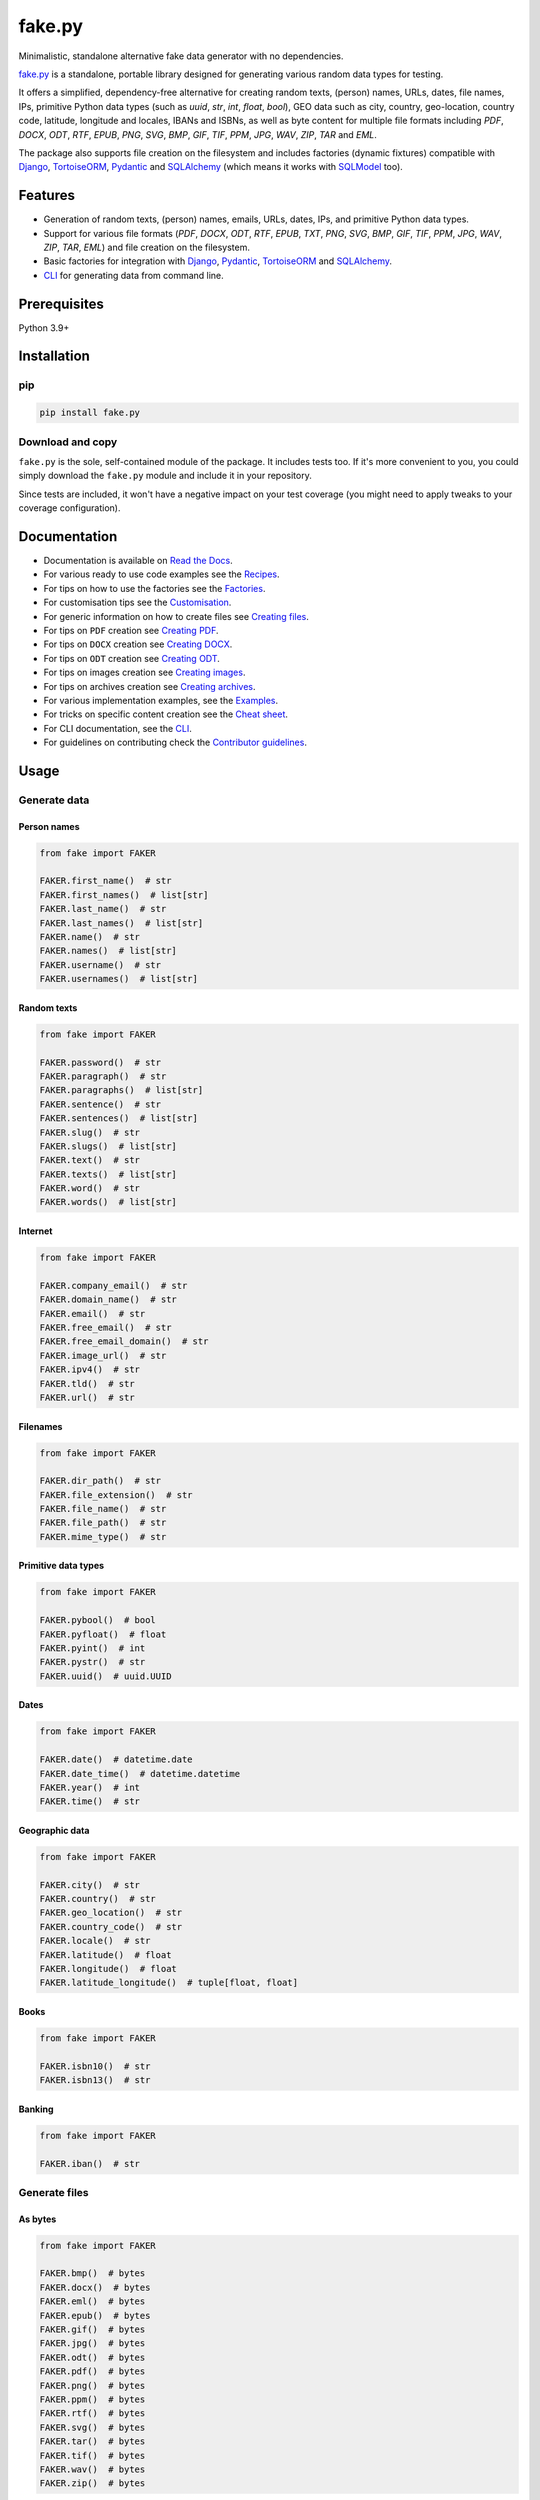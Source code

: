 =======
fake.py
=======
.. External references

.. _Faker: https://faker.readthedocs.io/
.. _factory_boy: https://factoryboy.readthedocs.io/
.. _faker-file: https://faker-file.readthedocs.io/
.. _Pillow: https://python-pillow.org/
.. _dateutil: https://dateutil.readthedocs.io/
.. _Django: https://www.djangoproject.com/
.. _TortoiseORM: https://tortoise.github.io/
.. _Pydantic: https://docs.pydantic.dev/
.. _SQLAlchemy: https://www.sqlalchemy.org/
.. _SQLModel: https://sqlmodel.tiangolo.com/
.. _Pathy: https://github.com/justindujardin/pathy
.. _django-storages: https://django-storages.readthedocs.io

.. Internal references

.. _fake.py: https://github.com/barseghyanartur/fake.py/
.. _Read the Docs: http://fakepy.readthedocs.io/
.. _Quick start: https://fakepy.readthedocs.io/en/latest/quick_start.html
.. _Recipes: https://fakepy.readthedocs.io/en/latest/recipes.html
.. _Factories: https://fakepy.readthedocs.io/en/latest/factories.html
.. _Customisation: https://fakepy.readthedocs.io/en/latest/customisation.html
.. _Creating files: https://fakepy.readthedocs.io/en/latest/creating_files.html
.. _Creating PDF: https://fakepy.readthedocs.io/en/latest/creating_pdf.html
.. _Creating DOCX: https://fakepy.readthedocs.io/en/latest/creating_docx.html
.. _Creating ODT: https://fakepy.readthedocs.io/en/latest/creating_odt.html
.. _Creating images: https://fakepy.readthedocs.io/en/latest/creating_images.html
.. _Creating archives: https://fakepy.readthedocs.io/en/latest/creating_archives.html
.. _Cheat sheet: https://fakepy.readthedocs.io/en/latest/cheatsheet.html
.. _Examples: https://github.com/barseghyanartur/fake.py/tree/main/examples
.. _CLI: https://fakepy.readthedocs.io/en/latest/cli.html
.. _Contributor guidelines: https://fakepy.readthedocs.io/en/latest/contributor_guidelines.html
.. _llms.txt: https://barseghyanartur.github.io/fake.py/llms.txt

.. Related projects

.. _fake-py-pathy-storage: https://github.com/barseghyanartur/fake-py-pathy-storage
.. _fake-py-django-storage: https://github.com/barseghyanartur/fake-py-django-storage
.. _fake-py-qt: https://github.com/barseghyanartur/fake-py-qt
.. _fake-py-wasm: https://github.com/barseghyanartur/fake-py-wasm
.. _fake-py-benchmarks: https://github.com/barseghyanartur/fake-py-benchmarks

Minimalistic, standalone alternative fake data generator with no dependencies.

.. image:: https://img.shields.io/pypi/v/fake.py.svg
   :target: https://pypi.python.org/pypi/fake.py
   :alt: PyPI Version

.. image:: https://img.shields.io/pypi/pyversions/fake.py.svg
    :target: https://pypi.python.org/pypi/fake.py/
    :alt: Supported Python versions

.. image:: https://github.com/barseghyanartur/fake.py/actions/workflows/test.yml/badge.svg?branch=main
   :target: https://github.com/barseghyanartur/fake.py/actions
   :alt: Build Status

.. image:: https://readthedocs.org/projects/fakepy/badge/?version=latest
    :target: http://fakepy.readthedocs.io
    :alt: Documentation Status

.. image:: https://img.shields.io/badge/docs-llms.txt-blue
    :target: https://fakepy.readthedocs.io/en/latest/llms.txt
    :alt: llms.txt - documentation for LLMs

.. image:: https://img.shields.io/badge/license-MIT-blue.svg
   :target: https://github.com/barseghyanartur/fake.py/#License
   :alt: MIT

.. image:: https://coveralls.io/repos/github/barseghyanartur/fake.py/badge.svg?branch=main&service=github
    :target: https://coveralls.io/github/barseghyanartur/fake.py?branch=main
    :alt: Coverage

`fake.py`_ is a standalone, portable library designed for generating various
random data types for testing.

It offers a simplified, dependency-free alternative for creating random
texts, (person) names, URLs, dates, file names, IPs, primitive Python data
types (such as `uuid`, `str`, `int`, `float`, `bool`), GEO data such as city,
country, geo-location, country code, latitude, longitude and locales,
IBANs and ISBNs, as well as byte content for multiple file formats
including `PDF`, `DOCX`, `ODT`, `RTF`, `EPUB`, `PNG`, `SVG`, `BMP`, `GIF`,
`TIF`, `PPM`, `JPG`, `WAV`, `ZIP`, `TAR` and `EML`.

The package also supports file creation on the filesystem and includes
factories (dynamic fixtures) compatible with `Django`_, `TortoiseORM`_,
`Pydantic`_ and `SQLAlchemy`_ (which means it works with `SQLModel`_ too).

Features
========
- Generation of random texts, (person) names, emails, URLs, dates, IPs, and
  primitive Python data types.
- Support for various file formats (`PDF`, `DOCX`, `ODT`, `RTF`, `EPUB`,
  `TXT`, `PNG`, `SVG`, `BMP`, `GIF`, `TIF`, `PPM`, `JPG`, `WAV`, `ZIP`,
  `TAR`, `EML`) and file
  creation on the filesystem.
- Basic factories for integration with `Django`_, `Pydantic`_,
  `TortoiseORM`_ and `SQLAlchemy`_.
- `CLI`_ for generating data from command line.

Prerequisites
=============
Python 3.9+

Installation
============
pip
---

.. code-block:: sh

    pip install fake.py

Download and copy
-----------------
``fake.py`` is the sole, self-contained module of the package. It includes
tests too. If it's more convenient to you, you could simply download the
``fake.py`` module and include it in your repository.

Since tests are included, it won't have a negative impact on your test
coverage (you might need to apply tweaks to your coverage configuration).

Documentation
=============
- Documentation is available on `Read the Docs`_.
- For various ready to use code examples see the `Recipes`_.
- For tips on how to use the factories see the `Factories`_.
- For customisation tips see the `Customisation`_.
- For generic information on how to create files see `Creating files`_.
- For tips on ``PDF`` creation see `Creating PDF`_.
- For tips on ``DOCX`` creation see `Creating DOCX`_.
- For tips on ``ODT`` creation see `Creating ODT`_.
- For tips on images creation see `Creating images`_.
- For tips on archives creation see `Creating archives`_.
- For various implementation examples, see the `Examples`_.
- For tricks on specific content creation see the `Cheat sheet`_.
- For CLI documentation, see the `CLI`_.
- For guidelines on contributing check the `Contributor guidelines`_.

Usage
=====
Generate data
-------------
Person names
~~~~~~~~~~~~
.. code-block:: python
    :name: test_person_names

    from fake import FAKER

    FAKER.first_name()  # str
    FAKER.first_names()  # list[str]
    FAKER.last_name()  # str
    FAKER.last_names()  # list[str]
    FAKER.name()  # str
    FAKER.names()  # list[str]
    FAKER.username()  # str
    FAKER.usernames()  # list[str]

Random texts
~~~~~~~~~~~~
.. code-block:: python
    :name: test_random_texts

    from fake import FAKER

    FAKER.password()  # str
    FAKER.paragraph()  # str
    FAKER.paragraphs()  # list[str]
    FAKER.sentence()  # str
    FAKER.sentences()  # list[str]
    FAKER.slug()  # str
    FAKER.slugs()  # list[str]
    FAKER.text()  # str
    FAKER.texts()  # list[str]
    FAKER.word()  # str
    FAKER.words()  # list[str]

Internet
~~~~~~~~
.. code-block:: python
    :name: test_internet

    from fake import FAKER

    FAKER.company_email()  # str
    FAKER.domain_name()  # str
    FAKER.email()  # str
    FAKER.free_email()  # str
    FAKER.free_email_domain()  # str
    FAKER.image_url()  # str
    FAKER.ipv4()  # str
    FAKER.tld()  # str
    FAKER.url()  # str

Filenames
~~~~~~~~~
.. code-block:: python
    :name: test_filenames

    from fake import FAKER

    FAKER.dir_path()  # str
    FAKER.file_extension()  # str
    FAKER.file_name()  # str
    FAKER.file_path()  # str
    FAKER.mime_type()  # str

Primitive data types
~~~~~~~~~~~~~~~~~~~~
.. code-block:: python
    :name: test_primitive_data_types

    from fake import FAKER

    FAKER.pybool()  # bool
    FAKER.pyfloat()  # float
    FAKER.pyint()  # int
    FAKER.pystr()  # str
    FAKER.uuid()  # uuid.UUID

Dates
~~~~~
.. code-block:: python
    :name: test_dates

    from fake import FAKER

    FAKER.date()  # datetime.date
    FAKER.date_time()  # datetime.datetime
    FAKER.year()  # int
    FAKER.time()  # str

Geographic data
~~~~~~~~~~~~~~~
.. code-block:: python
    :name: test_geographic_data

    from fake import FAKER

    FAKER.city()  # str
    FAKER.country()  # str
    FAKER.geo_location()  # str
    FAKER.country_code()  # str
    FAKER.locale()  # str
    FAKER.latitude()  # float
    FAKER.longitude()  # float
    FAKER.latitude_longitude()  # tuple[float, float]

Books
~~~~~
.. code-block:: python
    :name: test_books

    from fake import FAKER

    FAKER.isbn10()  # str
    FAKER.isbn13()  # str

Banking
~~~~~~~
.. code-block:: python
    :name: test_banking

    from fake import FAKER

    FAKER.iban()  # str

Generate files
--------------
As bytes
~~~~~~~~
.. code-block:: python
    :name: test_generate_files_as_bytes

    from fake import FAKER

    FAKER.bmp()  # bytes
    FAKER.docx()  # bytes
    FAKER.eml()  # bytes
    FAKER.epub()  # bytes
    FAKER.gif()  # bytes
    FAKER.jpg()  # bytes
    FAKER.odt()  # bytes
    FAKER.pdf()  # bytes
    FAKER.png()  # bytes
    FAKER.ppm()  # bytes
    FAKER.rtf()  # bytes
    FAKER.svg()  # bytes
    FAKER.tar()  # bytes
    FAKER.tif()  # bytes
    FAKER.wav()  # bytes
    FAKER.zip()  # bytes

As files on the file system
~~~~~~~~~~~~~~~~~~~~~~~~~~~
.. code-block:: python
    :name: test_generate_files_as_files_on_file_system

    from fake import FAKER

    FAKER.bmp_file()  # str
    FAKER.docx_file()  # str
    FAKER.eml_file()  # str
    FAKER.epub_file()  # str
    FAKER.gif_file()  # str
    FAKER.jpg_file()  # str
    FAKER.odt_file()  # str
    FAKER.pdf_file()  # str
    FAKER.png_file()  # str
    FAKER.ppm_file()  # str
    FAKER.rtf_file()  # str
    FAKER.svg_file()  # str
    FAKER.tar_file()  # str
    FAKER.tif_file()  # str
    FAKER.txt_file()  # str
    FAKER.wav_file()  # str
    FAKER.zip_file()  # str

Factories/dynamic fixtures
--------------------------
This is how you could define factories for `Django`_'s built-in ``Group``
and ``User`` models.

*Filename: factories.py*

.. pytestmark: django_db
.. code-block:: python
    :name: test_factories

    from django.contrib.auth.models import Group, User
    from fake import (
        DjangoModelFactory,
        FACTORY,
        PostSave,
        PreSave,
        trait,
    )


    class GroupFactory(DjangoModelFactory):
        """Group factory."""

        name = FACTORY.word()

        class Meta:
            model = Group
            get_or_create = ("name",)


    def set_password(user: User, password: str) -> None:
        """Helper function for setting password for the User."""
        user.set_password(password)


    def add_to_group(user: User, name: str) -> None:
        """Helper function for adding the User to a Group."""
        group = GroupFactory(name=name)
        user.groups.add(group)


    class UserFactory(DjangoModelFactory):
        """User factory."""

        username = FACTORY.username()
        first_name = FACTORY.first_name()
        last_name = FACTORY.last_name()
        email = FACTORY.email()
        date_joined = FACTORY.date_time()
        last_login = FACTORY.date_time()
        is_superuser = False
        is_staff = False
        is_active = FACTORY.pybool()
        password = PreSave(set_password, password="test1234")
        group = PostSave(add_to_group, name="Test group")

        class Meta:
            model = User
            get_or_create = ("username",)

        @trait
        def is_admin_user(self, instance: User) -> None:
            """Trait."""
            instance.is_superuser = True
            instance.is_staff = True
            instance.is_active = True

And this is how you could use it:

.. continue: test_factories
.. pytestmark: django_db
.. code-block:: python
    :name: test_factories_usage

    # Create just one user
    user = UserFactory()

    # Create 5 users
    users = UserFactory.create_batch(5)

    # Create a user using `is_admin_user` trait
    user = UserFactory(is_admin_user=True)

    # Create a user with custom password
    user = UserFactory(
        password=PreSave(set_password, password="another-password"),
    )

    # Add a user to another group
    user = UserFactory(
        group=PostSave(add_to_group, name="Another group"),
    )

    # Or even add user to multiple groups at once
    user = UserFactory(
        group_1=PostSave(add_to_group, name="Another group"),
        group_2=PostSave(add_to_group, name="Yet another group"),
    )

Customise
---------
Make your own custom providers and utilize factories with them.

*Filename: custom_fake.py*

.. code-block:: python
    :name: test_customise

    import random
    import string

    from fake import Faker, Factory, provider


    class CustomFaker(Faker):

        @provider
        def postal_code(self) -> str:
            number_part = "".join(random.choices(string.digits, k=4))
            letter_part = "".join(random.choices(string.ascii_uppercase, k=2))
            return f"{number_part} {letter_part}"


    FAKER = CustomFaker()
    FACTORY = Factory(FAKER)

Now you can use it as follows (make sure to import your custom instances
of ``FAKER`` and ``FACTORY``):

.. code-block:: python

    from custom_fake import FAKER  # Custom `FAKER` instance

    FAKER.postal_code()

Or as follows:

.. code-block:: python

    from fake import ModelFactory

    from custom_fake import FACTORY  # Custom `FACTORY` instance


    class AddressFactory(ModelFactory):

        # ... other definitions
        postal_code = FACTORY.postal_code()
        # ... other definitions

        class Meta:
            model = Address

Tests
=====

Run the tests with unittest:

.. code-block:: sh

    python -m unittest fake.py

Or pytest:

.. code-block:: sh

    pytest

Differences with alternatives
=============================
`fake.py`_ is `Faker`_ + `factory_boy`_ + `faker-file`_ in one package,
radically simplified and reduced in features, but without any external
dependencies (not even `Pillow`_ or `dateutil`_).

`fake.py`_ is modelled after the famous `Faker`_ package. Its API is highly
compatible, although drastically reduced. It's not multilingual and does not
support postal codes or that many raw file formats. However, you could easily
include it in your production setup without worrying about yet another
dependency.

On the other hand, `fake.py`_ factories look quite similar to `factory_boy`_
factories, although again - drastically simplified and reduced in
features.

The file generation part of `fake.py`_ is modelled after the `faker-file`_.
You don't get a large variety of file types supported and you don't have that
much control over the content of the files generated, but you get
dependency-free valid files and if that's all you need, you don't need to look
further.

However, at any point, if you discover that you "need more", go for `Faker`_,
`factory_boy`_ and `faker-file`_ combination.

Benchmarks
==========
See `fake-py-benchmarks`_ for the details.

Related projects
================
- `fake-py-pathy-storage`_: `Pathy`_ backed cloud storages for `fake.py`_.
  Supports `AWS S3`, `Google Cloud Storage` and `Azure Cloud Storage`.
- `fake-py-django-storage`_: `Django`_ and `django-storages`_ backed storages
  for `fake.py`_. Among others, supports `AWS S3`, `Google Cloud Storage` and
  `Azure Cloud Storage`.
- `fake-py-qt`_: Graphical user interface to `fake.py`_.
- `fake-py-wasm`_: `fake.py`_ on WASM (web assembly).

Writing documentation
=====================

Keep the following hierarchy.

.. code-block:: text

    =====
    title
    =====

    header
    ======

    sub-header
    ----------

    sub-sub-header
    ~~~~~~~~~~~~~~

    sub-sub-sub-header
    ^^^^^^^^^^^^^^^^^^

    sub-sub-sub-sub-header
    ++++++++++++++++++++++

    sub-sub-sub-sub-sub-header
    **************************

License
=======

MIT

Support
=======
For security issues contact me at the e-mail given in the `Author`_ section.

For overall issues, go to `GitHub <https://github.com/barseghyanartur/fake.py/issues>`_.

Author
======

Artur Barseghyan <artur.barseghyan@gmail.com>

